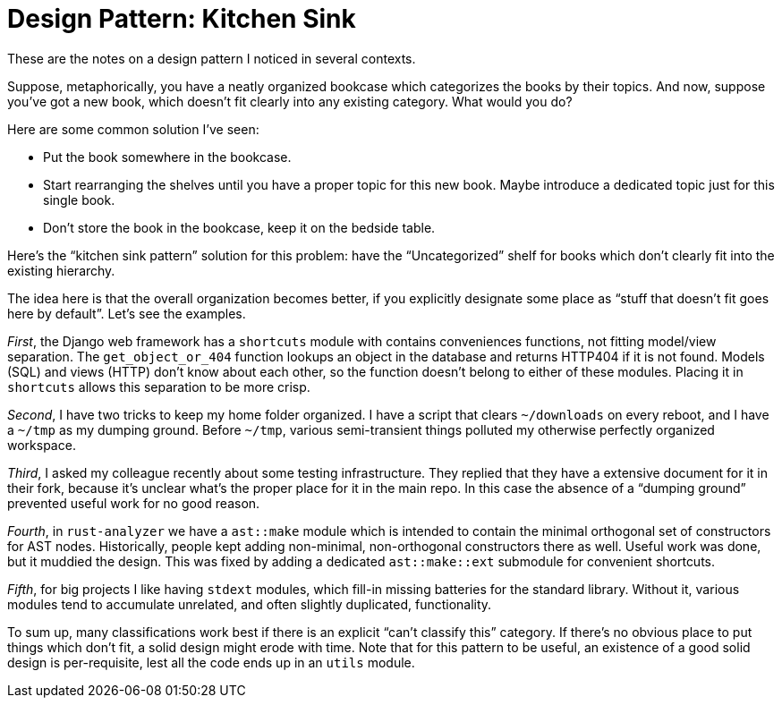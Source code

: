 = Design Pattern: Kitchen Sink

These are the notes on a design pattern I noticed in several contexts.

Suppose, metaphorically, you have a neatly organized bookcase which categorizes the books by their topics.
And now, suppose you've got a new book, which doesn't fit clearly into any existing category.
What would you do?

Here are some common solution I've seen:

* Put the book somewhere in the bookcase.
* Start rearranging the shelves until you have a proper topic for this new book.
  Maybe introduce a dedicated topic just for this single book.
* Don't store the book in the bookcase, keep it on the bedside table.

Here's the "`kitchen sink pattern`" solution for this problem: have the "`Uncategorized`" shelf for books which don't clearly fit into the existing hierarchy.

The idea here is that the overall organization becomes better, if you explicitly designate some place as "`stuff that doesn't fit goes here by default`".
Let's see the examples.

_First_, the Django web framework has a `shortcuts` module with contains conveniences functions, not fitting model/view separation.
The `get_object_or_404` function lookups an object in the database and returns HTTP404 if it is not found.
Models (SQL) and views (HTTP) don't know about each other, so the function doesn't belong to either of these modules.
Placing it in `shortcuts` allows this separation to be more crisp.

_Second_, I have two tricks to keep my home folder organized.
I have a script that clears `~/downloads` on every reboot, and I have a `~/tmp` as my dumping ground.
Before `~/tmp`, various semi-transient things polluted my otherwise perfectly organized workspace.

_Third_, I asked my colleague recently about some testing infrastructure.
They replied that they have a extensive document for it in their fork, because it's unclear what's the proper place for it in the main repo.
In this case the absence of a "`dumping ground`" prevented useful work for no good reason.

_Fourth_, in `rust-analyzer` we have a `ast::make` module which is intended to contain the minimal orthogonal set of constructors for AST nodes.
Historically, people kept adding non-minimal, non-orthogonal constructors there as well.
Useful work was done, but it muddied the design.
This was fixed by adding a dedicated `ast::make::ext` submodule for convenient shortcuts.

_Fifth_, for big projects I like having `stdext` modules, which fill-in missing batteries for the standard library.
Without it, various modules tend to accumulate unrelated, and often slightly duplicated, functionality.

To sum up, many classifications work best if there is an explicit "`can't classify this`" category.
If there's no obvious place to put things which don't fit, a solid design might erode with time.
Note that for this pattern to be useful, an existence of a good solid design is per-requisite, lest all the code ends up in an `utils` module.
